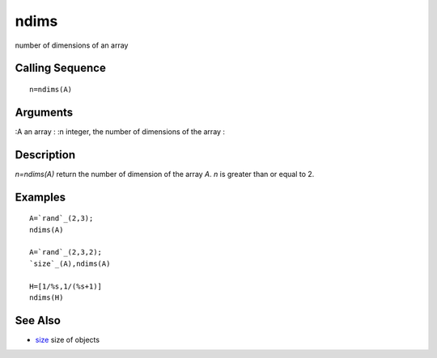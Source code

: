 


ndims
=====

number of dimensions of an array



Calling Sequence
~~~~~~~~~~~~~~~~


::

    n=ndims(A)




Arguments
~~~~~~~~~

:A an array
: :n integer, the number of dimensions of the array
:



Description
~~~~~~~~~~~

`n=ndims(A)` return the number of dimension of the array `A`. `n` is
greater than or equal to 2.



Examples
~~~~~~~~


::

    A=`rand`_(2,3);
    ndims(A)
    
    A=`rand`_(2,3,2);
    `size`_(A),ndims(A)
    
    H=[1/%s,1/(%s+1)]
    ndims(H)




See Also
~~~~~~~~


+ `size`_ size of objects


.. _size: size.html


